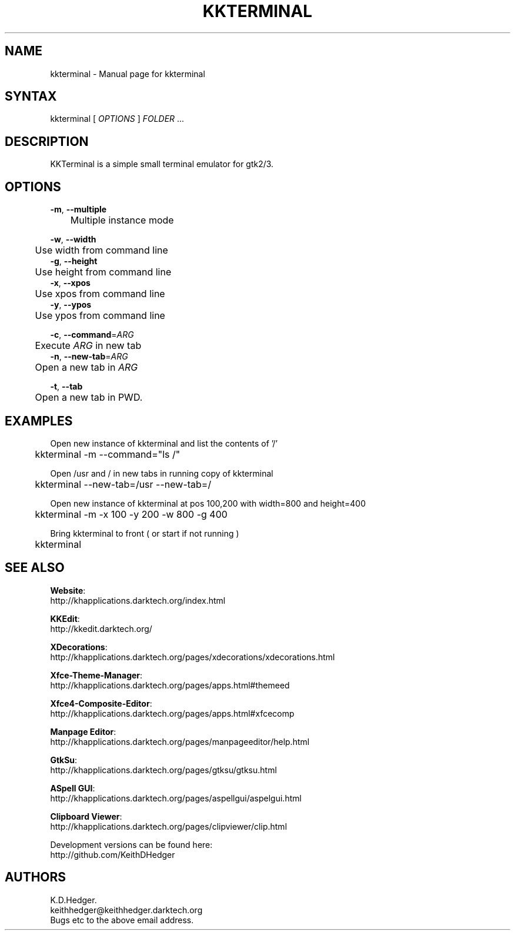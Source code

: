 .TH "KKTERMINAL" "1" "0.0.6" "K. D. Hedger" ""
.SH "NAME"
kkterminal - Manual page for kkterminal
.br

.SH "SYNTAX"
kkterminal [ \fIOPTIONS\fR ] \fIFOLDER\fR ...
.br
.SH "DESCRIPTION"
KKTerminal is a simple small terminal emulator for gtk2/3.
.br
.SH "OPTIONS"
\fB-m\fR, \fB--multiple\fR
.br
	Multiple instance mode
.br

\fB-w\fR, \fB--width\fR
.br
	Use width from command line
.br
\fB-g\fR, \fB--height\fR
.br
	Use height from command line
.br
\fB-x\fR, \fB--xpos\fR
.br
	Use xpos from command line
.br
\fB-y\fR, \fB--ypos\fR
.br
	Use ypos from command line
.br

\fB-c\fR, \fB--command\fR=\fIARG\fR
.br
	Execute \fIARG\fR in new tab
.br
\fB-n\fR, \fB--new-tab\fR=\fIARG\fR
.br
	Open a new tab in \fIARG\fR
.br

\fB-t\fR, \fB--tab\fR
.br
	Open a new tab in PWD.
.br
.SH "EXAMPLES"
Open new instance of kkterminal and list the contents of '/'
.br
	kkterminal -m --command="ls /"
.br

Open /usr and / in new tabs in running copy of kkterminal
.br
	kkterminal --new-tab=/usr --new-tab=/
.br

Open new instance of kkterminal at pos 100,200 with width=800 and height=400
.br
	kkterminal -m -x 100 -y 200 -w 800 -g 400
.br

Bring kkterminal to front ( or start if not running )
.br
	kkterminal
.br
.SH "SEE ALSO"

\fBWebsite\fR:
.br
http://khapplications.darktech.org/index.html
.br

\fBKKEdit\fR:
.br
http://kkedit.darktech.org/
.br

\fBXDecorations\fR:
.br
http://khapplications.darktech.org/pages/xdecorations/xdecorations.html
.br

\fBXfce-Theme-Manager\fR:
.br
http://khapplications.darktech.org/pages/apps.html#themeed
.br

\fBXfce4-Composite-Editor\fR:
.br
http://khapplications.darktech.org/pages/apps.html#xfcecomp
.br

\fBManpage Editor\fR:
.br
http://khapplications.darktech.org/pages/manpageeditor/help.html
.br

\fBGtkSu\fR:
.br
http://khapplications.darktech.org/pages/gtksu/gtksu.html
.br

\fBASpell GUI\fR:
.br
http://khapplications.darktech.org/pages/aspellgui/aspelgui.html
.br

\fBClipboard Viewer\fR:
.br
http://khapplications.darktech.org/pages/clipviewer/clip.html
.br

Development versions can be found here:
.br
http://github.com/KeithDHedger
.br
.SH "AUTHORS"
K.D.Hedger.
.br
keithhedger@keithhedger.darktech.org
.br
Bugs etc to the above email address.
.br
